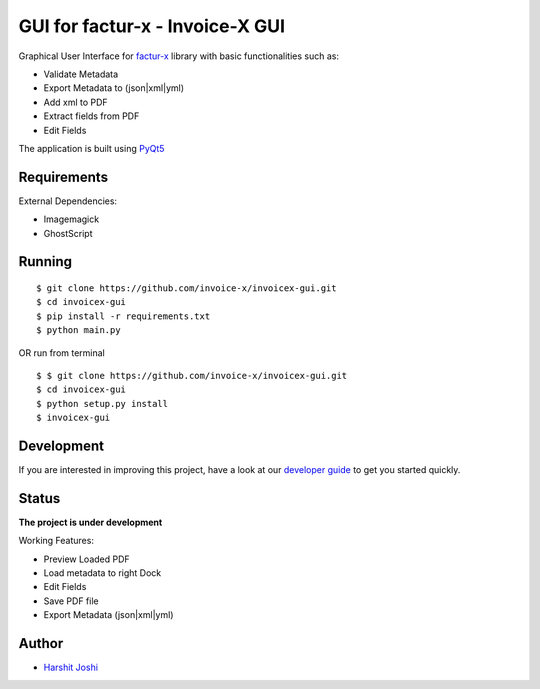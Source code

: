 GUI for factur-x - Invoice-X GUI
================================

|Travis CI|

Graphical User Interface for `factur-x <https://github.com/invoice-x/factur-x>`_ library with basic functionalities such as:

- Validate Metadata
- Export Metadata to (json|xml|yml)
- Add xml to PDF
- Extract fields from PDF
- Edit Fields

The application is built using `PyQt5 <https://www.riverbankcomputing.com/software/pyqt/intro>`_

Requirements
------------

External Dependencies:

- Imagemagick
- GhostScript

Running
-------

::

    $ git clone https://github.com/invoice-x/invoicex-gui.git
    $ cd invoicex-gui
    $ pip install -r requirements.txt
    $ python main.py

OR run from terminal

::

    $ $ git clone https://github.com/invoice-x/invoicex-gui.git
    $ cd invoicex-gui
    $ python setup.py install
    $ invoicex-gui

Development
-----------

If you are interested in improving this project, have a look at our
`developer guide <DEVELOP.rst>`__ to get you started quickly.

Status
------

**The project is under development**

Working Features:

- Preview Loaded PDF
- Load metadata to right Dock
- Edit Fields
- Save PDF file
- Export Metadata (json|xml|yml)

.. image:: Screenshots/mainWindow.png

.. image:: Screenshots/editDialog.png

Author
------
- `Harshit Joshi <https://github.com/duskybomb>`_

.. |Travis CI| image:: https://travis-ci.org/invoice-x/invoicex-gui.svg?branch=master
   :target: https://travis-ci.org/invoice-x/invoicex-gui
